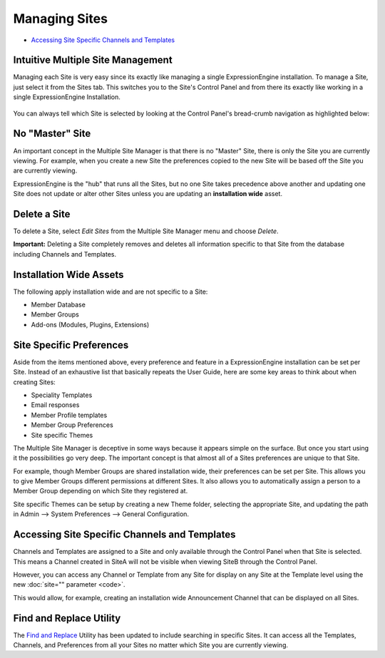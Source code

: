 Managing Sites
==============

-  `Accessing Site Specific Channels and
   Templates <#channels_templates>`_

Intuitive Multiple Site Management
----------------------------------

Managing each Site is very easy since its exactly like managing a single
ExpressionEngine installation. To manage a Site, just select it from the
Sites tab. This switches you to the Site's Control Panel and from there
its exactly like working in a single ExpressionEngine Installation.

.. figure:: ../../images/sites_cp_dropdown.png
   :align: center
   :alt: The Multiple Site Manager Tab

You can always tell which Site is selected by looking at the Control
Panel's bread-crumb navigation as highlighted below:

.. figure:: ../../images/sites_breadcrumb.png
   :align: center
   :alt: Sites Breadcrumb

No "Master" Site
----------------

An important concept in the Multiple Site Manager is that there is no
"Master" Site, there is only the Site you are currently viewing. For
example, when you create a new Site the preferences copied to the new
Site will be based off the Site you are currently viewing.

ExpressionEngine is the "hub" that runs all the Sites, but no one Site
takes precedence above another and updating one Site does not update or
alter other Sites unless you are updating an **installation wide**
asset.

Delete a Site
-------------

To delete a Site, select *Edit Sites* from the Multiple Site Manager
menu and choose *Delete*.

**Important:** Deleting a Site completely removes and deletes all
information specific to that Site from the database including Channels
and Templates.

Installation Wide Assets
------------------------

The following apply installation wide and are not specific to a Site:

-  Member Database
-  Member Groups
-  Add-ons (Modules, Plugins, Extensions)

Site Specific Preferences
-------------------------

Aside from the items mentioned above, every preference and feature in a
ExpressionEngine installation can be set per Site. Instead of an
exhaustive list that basically repeats the User Guide, here are some key
areas to think about when creating Sites:

-  Speciality Templates
-  Email responses
-  Member Profile templates
-  Member Group Preferences
-  Site specific Themes

The Multiple Site Manager is deceptive in some ways because it appears
simple on the surface. But once you start using it the possibilities go
very deep. The important concept is that almost all of a Sites
preferences are unique to that Site.

For example, though Member Groups are shared installation wide, their
preferences can be set per Site. This allows you to give Member Groups
different permissions at different Sites. It also allows you to
automatically assign a person to a Member Group depending on which Site
they registered at.

Site specific Themes can be setup by creating a new Theme folder,
selecting the appropriate Site, and updating the path in Admin -->
System Preferences --> General Configuration.

Accessing Site Specific Channels and Templates
----------------------------------------------

Channels and Templates are assigned to a Site and only available through
the Control Panel when that Site is selected. This means a Channel
created in SiteA will not be visible when viewing SiteB through the
Control Panel.

However, you can access any Channel or Template from any Site for
display on any Site at the Template level using the new :doc:`site=""
parameter <code>`.

This would allow, for example, creating an installation wide
Announcement Channel that can be displayed on all Sites.

Find and Replace Utility
------------------------

The `Find and Replace <../tools/data/search_and_replace.html>`_ Utility
has been updated to include searching in specific Sites. It can access
all the Templates, Channels, and Preferences from all your Sites no
matter which Site you are currently viewing.

